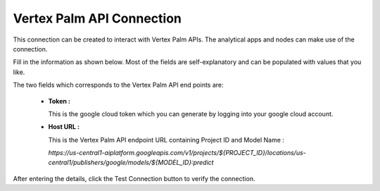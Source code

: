 Vertex Palm API Connection
============
This connection can be created to interact with Vertex Palm APIs. The analytical apps and nodes can make use of the connection.

Fill in the information as shown below. Most of the fields are self-explanatory and can be populated with values that you like.

The two fields which corresponds to the Vertex Palm API end points are:

 * **Token :** 

   This is the google cloud token which you can generate by logging into your google cloud account.

 * **Host URL :** 

   This is the Vertex Palm API endpoint URL containing Project ID and Model Name :

   `https://us-central1-aiplatform.googleapis.com/v1/projects/${PROJECT_ID}/locations/us-central1/publishers/google/models/${MODEL_ID}:predict`

      .. figure:: ../../../_assets/installation/connection/gen-ai/palm-api1.png
         :alt: connection
         :width: 40%    

After entering the details, click the Test Connection button to verify the connection.
